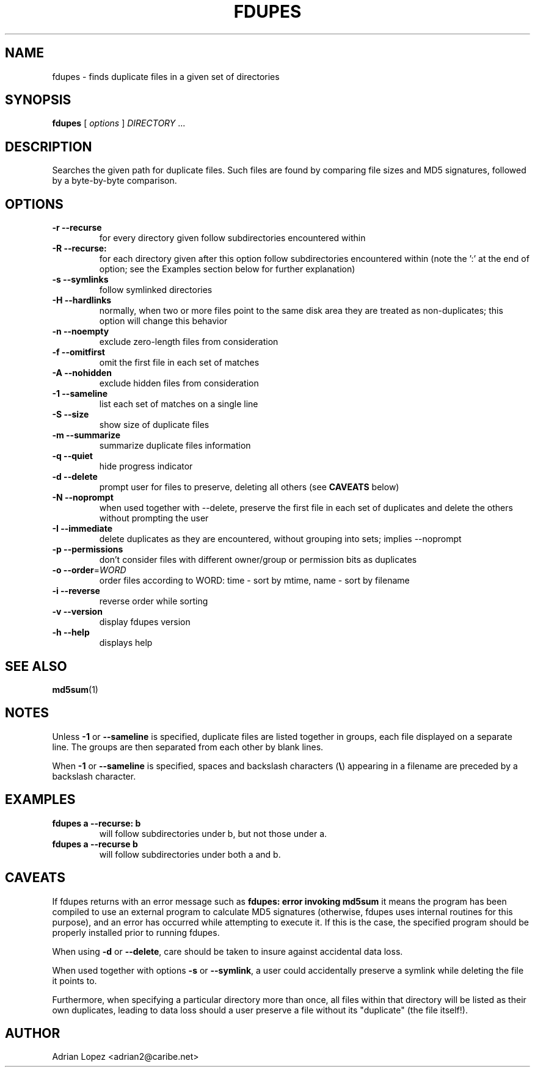 .TH FDUPES 1
.\" NAME should be all caps, SECTION should be 1-8, maybe w/ subsection
.\" other parms are allowed: see man(7), man(1)
.SH NAME
fdupes \- finds duplicate files in a given set of directories
.SH SYNOPSIS
.B fdupes
[
.I options
]
.I DIRECTORY
\|.\|.\|.

.SH "DESCRIPTION"
Searches the given path for duplicate files. Such files are found by
comparing file sizes and MD5 signatures, followed by a 
byte-by-byte comparison.

.SH OPTIONS
.TP
.B -r --recurse
for every directory given follow subdirectories encountered within
.TP
.B -R --recurse:
for each directory given after this option follow subdirectories
encountered within (note the ':' at the end of option; see the
Examples section below for further explanation)
.TP
.B -s --symlinks
follow symlinked directories
.TP
.B -H --hardlinks
normally, when two or more files point to the same disk area they are
treated as non-duplicates; this option will change this behavior
.TP
.B -n --noempty
exclude zero-length files from consideration
.TP
.B -f --omitfirst
omit the first file in each set of matches
.TP
.B -A --nohidden
exclude hidden files from consideration
.TP
.B -1 --sameline
list each set of matches on a single line
.TP
.B -S --size
show size of duplicate files
.TP
.B -m --summarize
summarize duplicate files information
.TP
.B -q --quiet
hide progress indicator
.TP
.B -d --delete
prompt user for files to preserve, deleting all others (see
.B CAVEATS
below)
.TP
.B -N --noprompt
when used together with \-\-delete, preserve the first file in each
set of duplicates and delete the others without prompting the user 
.TP
.B -I --immediate
delete duplicates as they are encountered, without
grouping into sets; implies --noprompt
.TP
.B -p --permissions
don't consider files with different owner/group or permission bits as duplicates
.TP
.B -o --order\fR=\fIWORD\fR
order files according to WORD:
time - sort by mtime, name - sort by filename
.TP
.B -i --reverse
reverse order while sorting
.TP
.B -v --version
display fdupes version
.TP
.B -h --help
displays help
.SH "SEE ALSO"
.\" Always quote multiple words for .SH
.BR md5sum (1)
.SH NOTES
Unless
.B -1
or
.B --sameline
is specified, duplicate files are listed
together in groups, each file displayed on a separate line. The
groups are then separated from each other by blank lines.

When
.B -1
or
.B --sameline
is specified, spaces and backslash characters  (\fB\e\fP) appearing
in a filename are preceded by a backslash character.

.SH EXAMPLES
.TP
.B fdupes a --recurse: b
will follow subdirectories under b, but not those under a.
.TP
.B fdupes a --recurse b
will follow subdirectories under both a and b.

.SH CAVEATS
If fdupes returns with an error message such as
.B fdupes: error invoking md5sum
it means the program has been compiled to use an external
program to calculate MD5 signatures (otherwise, fdupes uses
internal routines for this purpose), and an error has occurred
while attempting to execute it. If this is the case, the 
specified program should be properly installed prior 
to running fdupes.

When using
.B \-d
or
.BR \-\-delete ,
care should be taken to insure against
accidental data loss.

When used together with options
.B \-s
or
.BR \-\-symlink ,
a user could accidentally
preserve a symlink while deleting the file it points to.

Furthermore, when specifying a particular directory more than
once, all files within that directory will be listed as their
own duplicates, leading to data loss should a user preserve a
file without its "duplicate" (the file itself!).

.SH AUTHOR
Adrian Lopez <adrian2@caribe.net>


